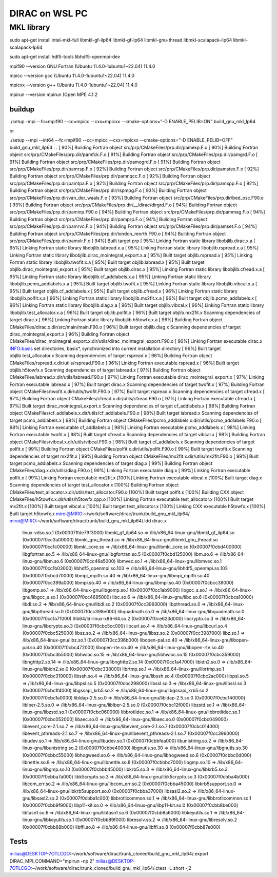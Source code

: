 ===============
DIRAC on WSL PC
===============

MKL library
------------
sudo apt-get install intel-mkl-full libmkl-gf-ilp64 libmkl-gf-lp64 libmkl-gnu-thread libmkl-scalapack-ilp64 libmkl-scalapack-lp64

sudo  apt-get install hdf5-tools  libhdf5-openmpi-dev

mpif90 --version
GNU Fortran (Ubuntu 11.4.0-1ubuntu1~22.04) 11.4.0

mpicc --version
gcc (Ubuntu 11.4.0-1ubuntu1~22.04) 11.4.0

mpicxx --version
g++ (Ubuntu 11.4.0-1ubuntu1~22.04) 11.4.0

mpirun --version
mpirun (Open MPI) 4.1.2

buildup
~~~~~~~
./setup  -mpi  --fc=mpif90 --cc=mpicc --cxx=mpicxx  --cmake-options="-D ENABLE_PELIB=ON"  build_gnu_mkl_lp64

or 

./setup  --mpi --int64 --fc=mpif90 --cc=mpicc --cxx=mpicxx  --cmake-options="-D ENABLE_PELIB=OFF"  build_gnu_mkl_ilp64
.
.
[ 90%] Building Fortran object src/prp/CMakeFiles/prp.dir/pamexp.F.o
[ 90%] Building Fortran object src/prp/CMakeFiles/prp.dir/pamfck.F.o
[ 91%] Building Fortran object src/prp/CMakeFiles/prp.dir/pamgrd.F.o
[ 91%] Building Fortran object src/prp/CMakeFiles/prp.dir/pamogrd.F.o
[ 91%] Building Fortran object src/prp/CMakeFiles/prp.dir/pamrsp.F.o
[ 92%] Building Fortran object src/prp/CMakeFiles/prp.dir/pamstex.F.o
[ 92%] Building Fortran object src/prp/CMakeFiles/prp.dir/pamnqcc.F.o
[ 92%] Building Fortran object src/prp/CMakeFiles/prp.dir/pamtpa.F.o
[ 92%] Building Fortran object src/prp/CMakeFiles/prp.dir/pamxpp.F.o
[ 92%] Building Fortran object src/prp/CMakeFiles/prp.dir/rspmpg.F.o
[ 93%] Building Fortran object src/prp/CMakeFiles/prp.dir/van_der_waals.F.o
[ 93%] Building Fortran object src/prp/CMakeFiles/prp.dir/bed_osc.F90.o
[ 93%] Building Fortran object src/prp/CMakeFiles/prp.dir/__/dirac/dirgrd.F.o
[ 94%] Building Fortran object src/prp/CMakeFiles/prp.dir/paminp.F90.o
[ 94%] Building Fortran object src/prp/CMakeFiles/prp.dir/pammag.F.o
[ 94%] Building Fortran object src/prp/CMakeFiles/prp.dir/pamprp.F.o
[ 94%] Building Fortran object src/prp/CMakeFiles/prp.dir/pamrvc.F.o
[ 94%] Building Fortran object src/prp/CMakeFiles/prp.dir/pamset.F.o
[ 94%] Building Fortran object src/prp/CMakeFiles/prp.dir/london_reorth.F90.o
[ 94%] Building Fortran object src/prp/CMakeFiles/prp.dir/pamxlr.F.o
[ 94%] Built target prp
[ 95%] Linking Fortran static library libobjlib.dirac.x.a
[ 95%] Linking Fortran static library libobjlib.labread.x.a
[ 95%] Linking Fortran static library libobjlib.rspread.x.a
[ 95%] Linking Fortran static library libobjlib.dirac_mointegral_export.x.a
[ 95%] Built target objlib.rspread.x
[ 95%] Linking Fortran static library libobjlib.twofit.x.a
[ 95%] Built target objlib.labread.x
[ 95%] Built target objlib.dirac_mointegral_export.x
[ 95%] Built target objlib.dirac.x
[ 95%] Linking Fortran static library libobjlib.cfread.x.a
[ 95%] Linking Fortran static library libobjlib.cf_addlabels.x.a
[ 95%] Linking Fortran static library libobjlib.pcmo_addlabels.x.a
[ 95%] Built target objlib.twofit.x
[ 95%] Linking Fortran static library libobjlib.vibcal.x.a
[ 95%] Built target objlib.cf_addlabels.x
[ 95%] Built target objlib.cfread.x
[ 96%] Linking Fortran static library libobjlib.polfit.x.a
[ 96%] Linking Fortran static library libobjlib.mx2fit.x.a
[ 96%] Built target objlib.pcmo_addlabels.x
[ 96%] Linking Fortran static library libobjlib.diag.x.a
[ 96%] Built target objlib.vibcal.x
[ 96%] Linking Fortran static library libobjlib.test_allocator.x.a
[ 96%] Built target objlib.polfit.x
[ 96%] Built target objlib.mx2fit.x
Scanning dependencies of target dirac.x
[ 96%] Linking Fortran static library libobjlib.h5towfx.x.a
[ 96%] Building Fortran object CMakeFiles/dirac.x.dir/src/main/main.F90.o
[ 96%] Built target objlib.diag.x
Scanning dependencies of target dirac_mointegral_export.x
[ 96%] Building Fortran object CMakeFiles/dirac_mointegral_export.x.dir/utils/dirac_mointegral_export.F90.o
[ 96%] Linking Fortran executable dirac.x
INFO:basis set directories, basis*, synchronized into current installation directory
[ 96%] Built target objlib.test_allocator.x
Scanning dependencies of target rspread.x
[ 96%] Building Fortran object CMakeFiles/rspread.x.dir/utils/rspread.F90.o
[ 96%] Linking Fortran executable rspread.x
[ 96%] Built target objlib.h5towfx.x
Scanning dependencies of target labread.x
[ 97%] Building Fortran object CMakeFiles/labread.x.dir/utils/labread.F90.o
[ 97%] Linking Fortran executable dirac_mointegral_export.x
[ 97%] Linking Fortran executable labread.x
[ 97%] Built target dirac.x
Scanning dependencies of target twofit.x
[ 97%] Building Fortran object CMakeFiles/twofit.x.dir/utils/twofit.F90.o
[ 97%] Built target rspread.x
Scanning dependencies of target cfread.x
[ 97%] Building Fortran object CMakeFiles/cfread.x.dir/utils/cfread.F90.o
[ 97%] Linking Fortran executable cfread.x
[ 97%] Built target dirac_mointegral_export.x
Scanning dependencies of target cf_addlabels.x
[ 98%] Building Fortran object CMakeFiles/cf_addlabels.x.dir/utils/cf_addlabels.F90.o
[ 98%] Built target labread.x
Scanning dependencies of target pcmo_addlabels.x
[ 98%] Building Fortran object CMakeFiles/pcmo_addlabels.x.dir/utils/pcmo_addlabels.F90.o
[ 98%] Linking Fortran executable cf_addlabels.x
[ 98%] Linking Fortran executable pcmo_addlabels.x
[ 98%] Linking Fortran executable twofit.x
[ 98%] Built target cfread.x
Scanning dependencies of target vibcal.x
[ 98%] Building Fortran object CMakeFiles/vibcal.x.dir/utils/vibcal.F90.o
[ 98%] Built target cf_addlabels.x
Scanning dependencies of target polfit.x
[ 99%] Building Fortran object CMakeFiles/polfit.x.dir/utils/polfit.F90.o
[ 99%] Built target twofit.x
Scanning dependencies of target mx2fit.x
[ 99%] Building Fortran object CMakeFiles/mx2fit.x.dir/utils/mx2fit.F90.o
[ 99%] Built target pcmo_addlabels.x
Scanning dependencies of target diag.x
[ 99%] Building Fortran object CMakeFiles/diag.x.dir/utils/diag.F90.o
[ 99%] Linking Fortran executable diag.x
[ 99%] Linking Fortran executable polfit.x
[ 99%] Linking Fortran executable mx2fit.x
[100%] Linking Fortran executable vibcal.x
[100%] Built target diag.x
Scanning dependencies of target test_allocator.x
[100%] Building Fortran object CMakeFiles/test_allocator.x.dir/utils/test_allocator.F90.o
[100%] Built target polfit.x
[100%] Building CXX object CMakeFiles/h5towfx.x.dir/utils/h5towfx.cpp.o
[100%] Linking Fortran executable test_allocator.x
[100%] Built target mx2fit.x
[100%] Built target vibcal.x
[100%] Built target test_allocator.x
[100%] Linking CXX executable h5towfx.x
[100%] Built target h5towfx.x
miroi@MIRO:~/work/software/dirac/trunk/build_gnu_mkl_ilp64/.
miroi@MIRO:~/work/software/dirac/trunk/build_gnu_mkl_ilp64/.ldd dirac.x
        linux-vdso.so.1 (0x00007ffde79f3000)
        libmkl_gf_ilp64.so => /lib/x86_64-linux-gnu/libmkl_gf_ilp64.so (0x00007f0cc3a00000)
        libmkl_gnu_thread.so => /lib/x86_64-linux-gnu/libmkl_gnu_thread.so (0x00007f0cc1c00000)
        libmkl_core.so => /lib/x86_64-linux-gnu/libmkl_core.so (0x00007f0cbd400000)
        libgfortran.so.5 => /lib/x86_64-linux-gnu/libgfortran.so.5 (0x00007f0cbd125000)
        libm.so.6 => /lib/x86_64-linux-gnu/libm.so.6 (0x00007f0cc46a5000)
        libmvec.so.1 => /lib/x86_64-linux-gnu/libmvec.so.1 (0x00007f0cc1b03000)
        libhdf5_openmpi.so.103 => /lib/x86_64-linux-gnu/libhdf5_openmpi.so.103 (0x00007f0cbcd70000)
        libmpi_mpifh.so.40 => /lib/x86_64-linux-gnu/libmpi_mpifh.so.40 (0x00007f0cc399a000)
        libmpi.so.40 => /lib/x86_64-linux-gnu/libmpi.so.40 (0x00007f0cbcc39000)
        libgomp.so.1 => /lib/x86_64-linux-gnu/libgomp.so.1 (0x00007f0cc1ab9000)
        libgcc_s.so.1 => /lib/x86_64-linux-gnu/libgcc_s.so.1 (0x00007f0cc4685000)
        libc.so.6 => /lib/x86_64-linux-gnu/libc.so.6 (0x00007f0cbca10000)
        libdl.so.2 => /lib/x86_64-linux-gnu/libdl.so.2 (0x00007f0cc3993000)
        libpthread.so.0 => /lib/x86_64-linux-gnu/libpthread.so.0 (0x00007f0cc398e000)
        libquadmath.so.0 => /lib/x86_64-linux-gnu/libquadmath.so.0 (0x00007f0cc1a71000)
        /lib64/ld-linux-x86-64.so.2 (0x00007f0ce623d000)
        libcrypto.so.3 => /lib/x86_64-linux-gnu/libcrypto.so.3 (0x00007f0cbc5cc000)
        libcurl.so.4 => /lib/x86_64-linux-gnu/libcurl.so.4 (0x00007f0cbc525000)
        libsz.so.2 => /lib/x86_64-linux-gnu/libsz.so.2 (0x00007f0cc3987000)
        libz.so.1 => /lib/x86_64-linux-gnu/libz.so.1 (0x00007f0cc396b000)
        libopen-pal.so.40 => /lib/x86_64-linux-gnu/libopen-pal.so.40 (0x00007f0cbc472000)
        libopen-rte.so.40 => /lib/x86_64-linux-gnu/libopen-rte.so.40 (0x00007f0cbc3b5000)
        libhwloc.so.15 => /lib/x86_64-linux-gnu/libhwloc.so.15 (0x00007f0cbc359000)
        libnghttp2.so.14 => /lib/x86_64-linux-gnu/libnghttp2.so.14 (0x00007f0cc1a47000)
        libidn2.so.0 => /lib/x86_64-linux-gnu/libidn2.so.0 (0x00007f0cbc338000)
        librtmp.so.1 => /lib/x86_64-linux-gnu/librtmp.so.1 (0x00007f0cbc319000)
        libssh.so.4 => /lib/x86_64-linux-gnu/libssh.so.4 (0x00007f0cbc2ac000)
        libpsl.so.5 => /lib/x86_64-linux-gnu/libpsl.so.5 (0x00007f0cbc298000)
        libssl.so.3 => /lib/x86_64-linux-gnu/libssl.so.3 (0x00007f0cbc1f4000)
        libgssapi_krb5.so.2 => /lib/x86_64-linux-gnu/libgssapi_krb5.so.2 (0x00007f0cbc1a0000)
        libldap-2.5.so.0 => /lib/x86_64-linux-gnu/libldap-2.5.so.0 (0x00007f0cbc140000)
        liblber-2.5.so.0 => /lib/x86_64-linux-gnu/liblber-2.5.so.0 (0x00007f0cbc12f000)
        libzstd.so.1 => /lib/x86_64-linux-gnu/libzstd.so.1 (0x00007f0cbc060000)
        libbrotlidec.so.1 => /lib/x86_64-linux-gnu/libbrotlidec.so.1 (0x00007f0cbc052000)
        libaec.so.0 => /lib/x86_64-linux-gnu/libaec.so.0 (0x00007f0cbc049000)
        libevent_core-2.1.so.7 => /lib/x86_64-linux-gnu/libevent_core-2.1.so.7 (0x00007f0cbc014000)
        libevent_pthreads-2.1.so.7 => /lib/x86_64-linux-gnu/libevent_pthreads-2.1.so.7 (0x00007f0cc3960000)
        libudev.so.1 => /lib/x86_64-linux-gnu/libudev.so.1 (0x00007f0cbbfea000)
        libunistring.so.2 => /lib/x86_64-linux-gnu/libunistring.so.2 (0x00007f0cbbe40000)
        libgnutls.so.30 => /lib/x86_64-linux-gnu/libgnutls.so.30 (0x00007f0cbbc55000)
        libhogweed.so.6 => /lib/x86_64-linux-gnu/libhogweed.so.6 (0x00007f0cbbc0d000)
        libnettle.so.8 => /lib/x86_64-linux-gnu/libnettle.so.8 (0x00007f0cbbbc7000)
        libgmp.so.10 => /lib/x86_64-linux-gnu/libgmp.so.10 (0x00007f0cbbb45000)
        libkrb5.so.3 => /lib/x86_64-linux-gnu/libkrb5.so.3 (0x00007f0cbba7a000)
        libk5crypto.so.3 => /lib/x86_64-linux-gnu/libk5crypto.so.3 (0x00007f0cbba4b000)
        libcom_err.so.2 => /lib/x86_64-linux-gnu/libcom_err.so.2 (0x00007f0cbba45000)
        libkrb5support.so.0 => /lib/x86_64-linux-gnu/libkrb5support.so.0 (0x00007f0cbba37000)
        libsasl2.so.2 => /lib/x86_64-linux-gnu/libsasl2.so.2 (0x00007f0cbba1c000)
        libbrotlicommon.so.1 => /lib/x86_64-linux-gnu/libbrotlicommon.so.1 (0x00007f0cbb9f9000)
        libp11-kit.so.0 => /lib/x86_64-linux-gnu/libp11-kit.so.0 (0x00007f0cbb8be000)
        libtasn1.so.6 => /lib/x86_64-linux-gnu/libtasn1.so.6 (0x00007f0cbb8a6000)
        libkeyutils.so.1 => /lib/x86_64-linux-gnu/libkeyutils.so.1 (0x00007f0cbb89f000)
        libresolv.so.2 => /lib/x86_64-linux-gnu/libresolv.so.2 (0x00007f0cbb88b000)
        libffi.so.8 => /lib/x86_64-linux-gnu/libffi.so.8 (0x00007f0cbb87e000)

Tests
~~~~~
milias@DESKTOP-7OTLCGO:~/work/software/dirac/trunk_cloned/build_gnu_mkl_ilp64/.export DIRAC_MPI_COMMAND="mpirun -np 2"
milias@DESKTOP-7OTLCGO:~/work/software/dirac/trunk_cloned/build_gnu_mkl_ilp64/.ctest -L short -j2
